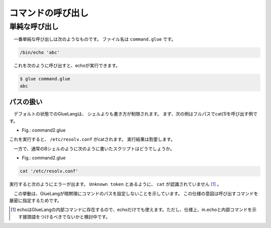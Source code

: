 ====================================
コマンドの呼び出し
====================================

単純な呼び出し
====================================

　一番単純な呼び出しは次のようなものです。
ファイル名は ``command.glue`` です。

.. code-block:: bash

        /bin/echo 'abc'

　これを次のように呼び出すと、echoが実行できます。

.. code-block:: bash

        $ glue command.glue 
        abc

パスの扱い
~~~~~~~~~~~~~~~~~~~~~~~~~~

　デフォルトの状態でのGlueLangは、
シェルよりも書き方が制限されます。
まず、次の例はフルパスでcat(1)を呼び出す例です。

* Fig.: command2.glue

.. code-block:: bash
        /bin/cat '/etc/resolv.conf'

これを実行すると、 ``/etc/resolv.conf`` がcatされます。
実行結果は割愛します。


　一方で、通常のBシェルのように次のように書いたスクリプトはどうでしょうか。

* Fig.: command2.glue

.. code-block:: bash

	cat '/etc/resolv.conf'

実行すると次のようにエラーが出ます。
``Unknown token`` とあるように、 ``cat`` が認識されていません
[#internal_echo]_ 。

.. code-block:: bash
	:linenos:

	$ glue command2
	glue: script read error
	$ glue command2_ng.glue 
	
	Parse error at line 1, char 1
		line1: cat '/etc/resolv.conf'
		       ^
	
		Unknown token
		
		process_level 0
		exit_status 1
		pid 82246
	
　この挙動は、GlueLangが暗黙理にコマンドのパスを設定しないことを示しています。
この仕様の意図は呼び出すコマンドを厳密に指定するためです。
	
.. [#internal_echo] echoはGlueLangの内部コマンドに存在するので、echoだけでも使えます。ただし、仕様上、in.echoと内部コマンドを示す接頭語をつけるべきでないかと検討中です。
